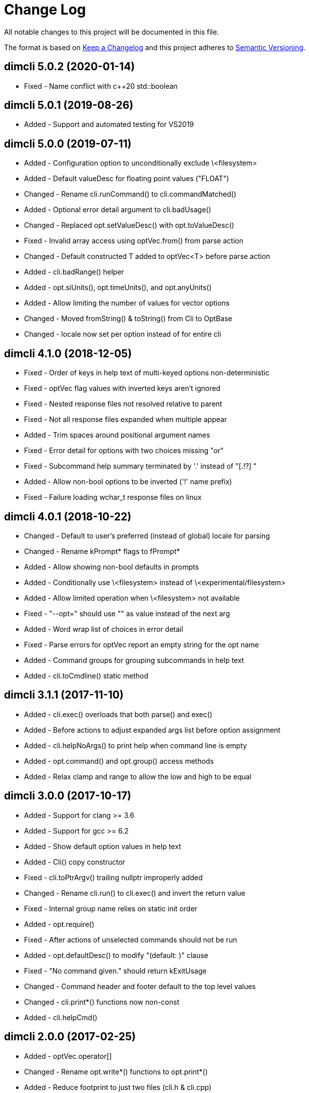﻿
////
Copyright Glen Knowles 2016 - 2020.
Distributed under the Boost Software License, Version 1.0.
////

= Change Log

All notable changes to this project will be documented in this file.

The format is based on http://keepachangelog.com/[Keep a Changelog]
and this project adheres to http://semver.org/[Semantic Versioning].

== dimcli 5.0.2 (2020-01-14)
- Fixed - Name conflict with c++20 std::boolean

== dimcli 5.0.1 (2019-08-26)
- Added - Support and automated testing for VS2019

== dimcli 5.0.0 (2019-07-11)
- Added - Configuration option to unconditionally exclude \<filesystem>
- Added - Default valueDesc for floating point values ("FLOAT")
- Changed - Rename cli.runCommand() to cli.commandMatched()
- Added - Optional error detail argument to cli.badUsage()
- Changed - Replaced opt.setValueDesc() with opt.toValueDesc()
- Fixed - Invalid array access using optVec.from() from parse action
- Changed - Default constructed T added to optVec&lt;T> before parse action
- Added - cli.badRange() helper
- Added - opt.siUnits(), opt.timeUnits(), and opt.anyUnits()
- Added - Allow limiting the number of values for vector options
- Changed - Moved fromString() & toString() from Cli to OptBase
- Changed - locale now set per option instead of for entire cli

== dimcli 4.1.0 (2018-12-05)
- Fixed - Order of keys in help text of multi-keyed options non-deterministic
- Fixed - optVec flag values with inverted keys aren't ignored
- Fixed - Nested response files not resolved relative to parent
- Fixed - Not all response files expanded when multiple appear
- Added - Trim spaces around positional argument names
- Fixed - Error detail for options with two choices missing "or"
- Fixed - Subcommand help summary terminated by '.' instead of "[.!?] "
- Added - Allow non-bool options to be inverted ('!' name prefix)
- Fixed - Failure loading wchar_t response files on linux

== dimcli 4.0.1 (2018-10-22)
- Changed - Default to user's preferred (instead of global) locale for parsing
- Changed - Rename kPrompt* flags to fPrompt*
- Added - Allow showing non-bool defaults in prompts
- Added - Conditionally use \<filesystem> instead of \<experimental/filesystem>
- Added - Allow limited operation when \<filesystem> not available
- Fixed - "--opt=" should use "" as value instead of the next arg
- Added - Word wrap list of choices in error detail
- Fixed - Parse errors for optVec report an empty string for the opt name
- Added - Command groups for grouping subcommands in help text
- Added - cli.toCmdline() static method

== dimcli 3.1.1 (2017-11-10)
- Added - cli.exec() overloads that both parse() and exec()
- Added - Before actions to adjust expanded args list before option assignment
- Added - cli.helpNoArgs() to print help when command line is empty
- Added - opt.command() and opt.group() access methods
- Added - Relax clamp and range to allow the low and high to be equal

== dimcli 3.0.0 (2017-10-17)
- Added - Support for clang >= 3.6
- Added - Support for gcc >= 6.2
- Added - Show default option values in help text
- Added - Cli() copy constructor
- Fixed - cli.toPtrArgv() trailing nullptr improperly added
- Changed - Rename cli.run() to cli.exec() and invert the return value
- Fixed - Internal group name relies on static init order
- Added - opt.require()
- Fixed - After actions of unselected commands should not be run
- Added - opt.defaultDesc() to modify "(default: )" clause
- Fixed - "No command given." should return kExitUsage
- Changed - Command header and footer default to the top level values
- Changed - cli.print*() functions now non-const
- Added - cli.helpCmd()

== dimcli 2.0.0 (2017-02-25)
- Added - optVec.operator[]
- Changed - Rename opt.write*() functions to opt.print*()
- Added - Reduce footprint to just two files (cli.h & cli.cpp)
- Added - opt.writeUsageEx() includes option names in usage text
- Fixed - opt.choice() should be usable when no string conversion exists
- Fixed - Help text for choices not aligned
- Fixed - Option groups sorted by name instead of sort key

== dimcli 1.0.3 (2016-12-03)
First public release
